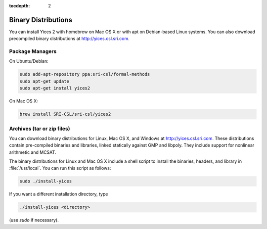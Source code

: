:tocdepth: 2

.. highlight:: c


Binary Distributions
====================

You can install Yices 2 with homebrew on Mac OS X or with apt on
Debian-based Linux systems. You can also download precompiled binary
distributions at http://yices.csl.sri.com.

Package Managers
................

On Ubuntu/Debian:

.. code-block:: sh

   sudo add-apt-repository ppa:sri-csl/formal-methods
   sudo apt-get update
   sudo apt-get install yices2


On Mac OS X:

.. code-block:: sh

   brew install SRI-CSL/sri-csl/yices2


Archives (tar or zip files)
...........................

You can download binary distributions for Linux, Mac OS X, and Windows
at http://yices.csl.sri.com. These distributions contain pre-compiled
binaries and libraries, linked statically against GMP and
libpoly. They include support for nonlinear arithmetic and MCSAT.

The binary distributions for Linux and Mac OS X include a shell script
to install the binaries, headers, and library in
:file:`/usr/local`. You can run this script as follows:

.. code-block:: sh

   sudo ./install-yices

If you want a different installation directory, type

.. code-block:: sh

   ./install-yices <directory>

(use *sudo* if necessary).


